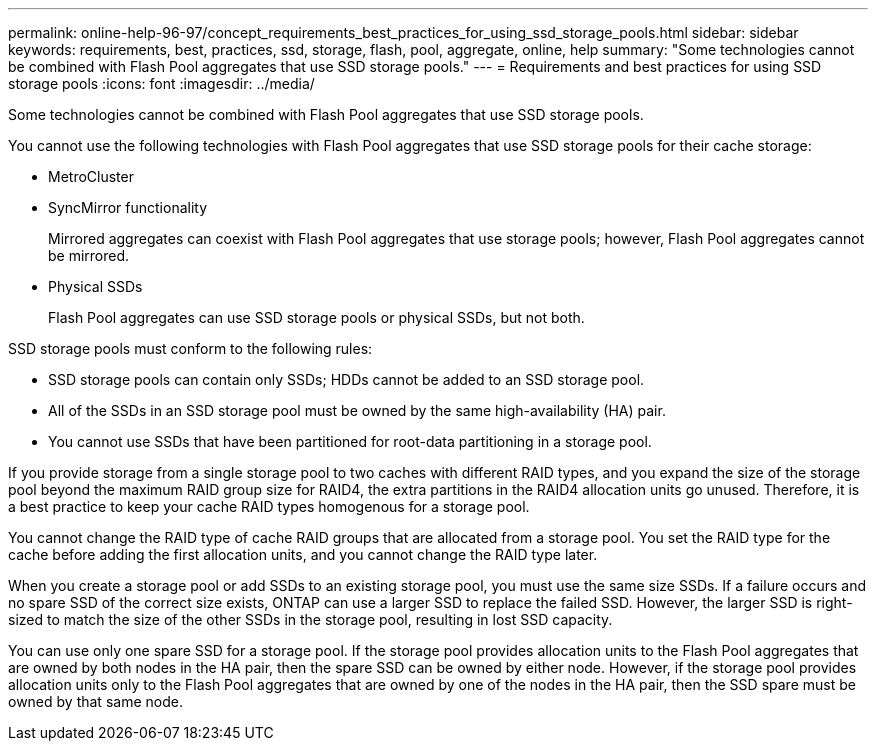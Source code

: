 ---
permalink: online-help-96-97/concept_requirements_best_practices_for_using_ssd_storage_pools.html
sidebar: sidebar
keywords: requirements, best, practices, ssd, storage, flash, pool, aggregate, online, help
summary: "Some technologies cannot be combined with Flash Pool aggregates that use SSD storage pools."
---
= Requirements and best practices for using SSD storage pools
:icons: font
:imagesdir: ../media/

[.lead]
Some technologies cannot be combined with Flash Pool aggregates that use SSD storage pools.

You cannot use the following technologies with Flash Pool aggregates that use SSD storage pools for their cache storage:

* MetroCluster
* SyncMirror functionality
+
Mirrored aggregates can coexist with Flash Pool aggregates that use storage pools; however, Flash Pool aggregates cannot be mirrored.

* Physical SSDs
+
Flash Pool aggregates can use SSD storage pools or physical SSDs, but not both.

SSD storage pools must conform to the following rules:

* SSD storage pools can contain only SSDs; HDDs cannot be added to an SSD storage pool.
* All of the SSDs in an SSD storage pool must be owned by the same high-availability (HA) pair.
* You cannot use SSDs that have been partitioned for root-data partitioning in a storage pool.

If you provide storage from a single storage pool to two caches with different RAID types, and you expand the size of the storage pool beyond the maximum RAID group size for RAID4, the extra partitions in the RAID4 allocation units go unused. Therefore, it is a best practice to keep your cache RAID types homogenous for a storage pool.

You cannot change the RAID type of cache RAID groups that are allocated from a storage pool. You set the RAID type for the cache before adding the first allocation units, and you cannot change the RAID type later.

When you create a storage pool or add SSDs to an existing storage pool, you must use the same size SSDs. If a failure occurs and no spare SSD of the correct size exists, ONTAP can use a larger SSD to replace the failed SSD. However, the larger SSD is right-sized to match the size of the other SSDs in the storage pool, resulting in lost SSD capacity.

You can use only one spare SSD for a storage pool. If the storage pool provides allocation units to the Flash Pool aggregates that are owned by both nodes in the HA pair, then the spare SSD can be owned by either node. However, if the storage pool provides allocation units only to the Flash Pool aggregates that are owned by one of the nodes in the HA pair, then the SSD spare must be owned by that same node.
